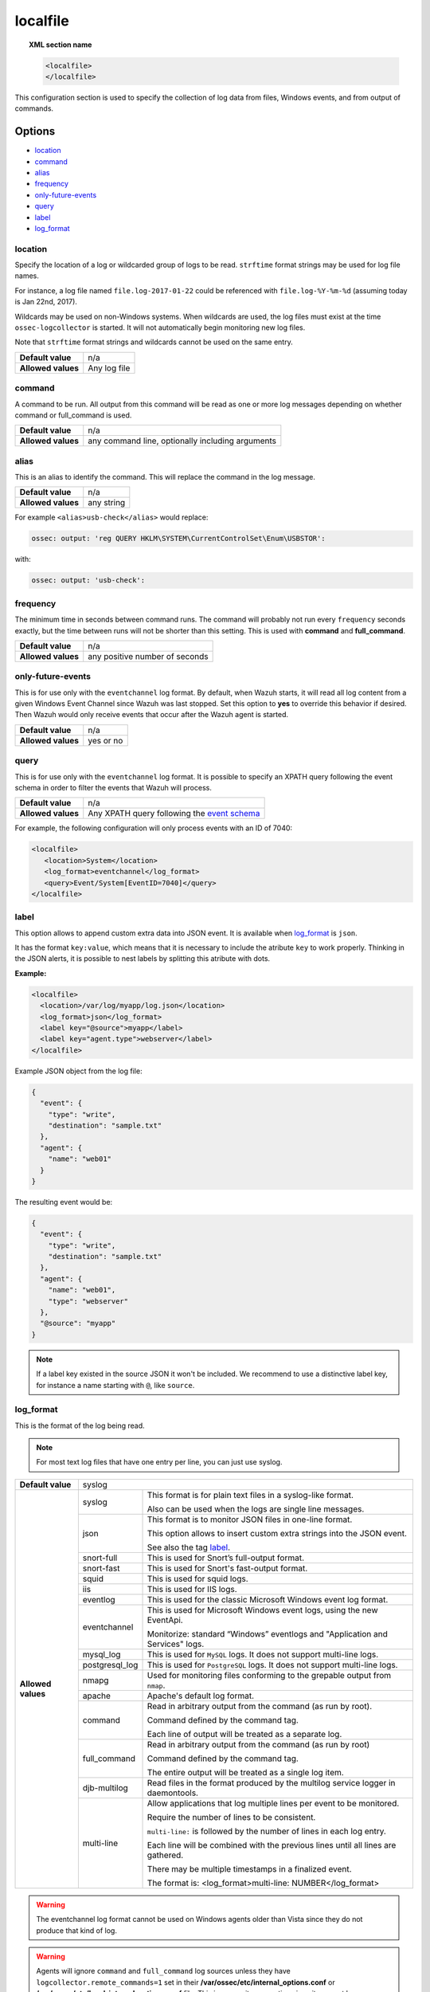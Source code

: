 .. _reference_ossec_localfile:


localfile
==========

.. topic:: XML section name

	.. code-block:: xml

		<localfile>
		</localfile>

This configuration section is used to specify the collection of log data from files, Windows events, and from output of commands.

Options
-------

- `location`_
- `command`_
- `alias`_
- `frequency`_
- `only-future-events`_
- `query`_
- `label`_
- `log_format`_

location
^^^^^^^^

Specify the location of a log or wildcarded group of logs to be read. ``strftime`` format strings may be used for log file names.

For instance, a log file named ``file.log-2017-01-22`` could be referenced with ``file.log-%Y-%m-%d`` (assuming today is Jan 22nd, 2017).

Wildcards may be used on non-Windows systems. When wildcards are used, the log files must exist at the time
``ossec-logcollector`` is started. It will not automatically begin monitoring new log files.

Note that ``strftime`` format strings and wildcards cannot be used on the same entry.

+--------------------+--------------+
| **Default value**  | n/a          |
+--------------------+--------------+
| **Allowed values** | Any log file |
+--------------------+--------------+

command
^^^^^^^^

A command to be run. All output from this command will be read as one or more log messages depending on whether
command or full_command is used.

+--------------------+--------------------------------------------------+
| **Default value**  | n/a                                              |
+--------------------+--------------------------------------------------+
| **Allowed values** | any command line, optionally including arguments |
+--------------------+--------------------------------------------------+

alias
^^^^^^^^

This is an alias to identify the command. This will replace the command in the log message.

+--------------------+------------+
| **Default value**  | n/a        |
+--------------------+------------+
| **Allowed values** | any string |
+--------------------+------------+

For example ``<alias>usb-check</alias>`` would replace:

.. code-block:: xml

   ossec: output: 'reg QUERY HKLM\SYSTEM\CurrentControlSet\Enum\USBSTOR':

with:

.. code-block:: xml

   ossec: output: 'usb-check':


frequency
^^^^^^^^^^

The minimum time in seconds between command runs. The command will probably not run every ``frequency``
seconds exactly, but the time between runs will not be shorter than this setting.
This is used with **command** and **full_command**.

+--------------------+--------------------------------+
| **Default value**  | n/a                            |
+--------------------+--------------------------------+
| **Allowed values** | any positive number of seconds |
+--------------------+--------------------------------+


only-future-events
^^^^^^^^^^^^^^^^^^^

This is for use only with the ``eventchannel`` log format.  By default, when Wazuh starts, it will read all log content from a given Windows Event Channel since Wazuh was last stopped.
Set this option to **yes** to override this behavior if desired.  Then Wazuh would only receive events that occur after the Wazuh agent is started.

+--------------------+-----------+
| **Default value**  | n/a       |
+--------------------+-----------+
| **Allowed values** | yes or no |
+--------------------+-----------+


query
^^^^^^^^

This is for use only with the ``eventchannel`` log format. It is possible to specify an XPATH query following the event
schema in order to filter the events that Wazuh will process.

+--------------------+----------------------------------------------------------------------------------------------------------------------------------+
| **Default value**  | n/a                                                                                                                              |
+--------------------+----------------------------------------------------------------------------------------------------------------------------------+
| **Allowed values** | Any XPATH query following the `event schema <https://msdn.microsoft.com/en-us/library/windows/desktop/aa385201(v=vs.85).aspx>`_  |
+--------------------+----------------------------------------------------------------------------------------------------------------------------------+

For example, the following configuration will only process events with an ID of 7040:

.. code-block:: xml

  <localfile>
     <location>System</location>
     <log_format>eventchannel</log_format>
     <query>Event/System[EventID=7040]</query>
  </localfile>

label
^^^^^

This option allows to append custom extra data into JSON event. It is available when `log_format`_ is ``json``.

It has the format ``key:value``, which means that it is necessary to include the atribute ``key`` to work properly.
Thinking in the JSON alerts, it is possible to nest labels by splitting this atribute with dots.

**Example:**

.. code-block:: xml

  <localfile>
    <location>/var/log/myapp/log.json</location>
    <log_format>json</log_format>
    <label key="@source">myapp</label>
    <label key="agent.type">webserver</label>
  </localfile>

Example JSON object from the log file:

.. code-block:: json

  {
    "event": {
      "type": "write",
      "destination": "sample.txt"
    },
    "agent": {
      "name": "web01"
    }
  }

The resulting event would be:

.. code-block:: json

  {
    "event": {
      "type": "write",
      "destination": "sample.txt"
    },
    "agent": {
      "name": "web01",
      "type": "webserver"
    },
    "@source": "myapp"
  }

.. note::

	If a label key existed in the source JSON it won't be included.
	We recommend to use a distinctive label key, for instance a name starting with ``@``, like ``source``.

log_format
^^^^^^^^^^^

This is the format of the log being read.

.. note::

  For most text log files that have one entry per line, you can just use syslog.


+--------------------+-------------------------------------------------------------------------------------------------------+
| **Default value**  | syslog                                                                                                |
+--------------------+----------------+--------------------------------------------------------------------------------------+
| **Allowed values** | syslog         | This format is for plain text files in a syslog-like format.                         |
|                    |                |                                                                                      |
|                    |                | Also can be used when the logs are single line messages.                             |
+                    +----------------+--------------------------------------------------------------------------------------+
|                    | json           | This format is to monitor JSON files in one-line format.                             |
|                    |                |                                                                                      |
|                    |                | This option allows to insert custom extra strings into the JSON event.               |
|                    |                |                                                                                      |
|                    |                | See also the tag `label`_.                                                           |
+                    +----------------+--------------------------------------------------------------------------------------+
|                    | snort-full     | This is used for Snort’s full-output format.                                         |
+                    +----------------+--------------------------------------------------------------------------------------+
|                    | snort-fast     | This is used for Snort's fast-output format.                                         |
+                    +----------------+--------------------------------------------------------------------------------------+
|                    | squid          | This is used for squid logs.                                                         |
+                    +----------------+--------------------------------------------------------------------------------------+
|                    | iis            | This is used for IIS logs.                                                           |
+                    +----------------+--------------------------------------------------------------------------------------+
|                    | eventlog       | This is used for the classic Microsoft Windows event log format.                     |
+                    +----------------+--------------------------------------------------------------------------------------+
|                    | eventchannel   | This is used for Microsoft Windows event logs, using the new EventApi.               |
|                    |                |                                                                                      |
|                    |                | Monitorize: standard “Windows” eventlogs and "Application and Services" logs.        |
+                    +----------------+--------------------------------------------------------------------------------------+
|                    | mysql_log      | This is used for ``MySQL`` logs. It does not support multi-line logs.                |
+                    +----------------+--------------------------------------------------------------------------------------+
|                    | postgresql_log | This is used for ``PostgreSQL`` logs. It does not support multi-line logs.           |
+                    +----------------+--------------------------------------------------------------------------------------+
|                    | nmapg          | Used for monitoring files conforming to the grepable output from ``nmap``.           |
+                    +----------------+--------------------------------------------------------------------------------------+
|                    | apache         | Apache's default log format.                                                         |
+                    +----------------+--------------------------------------------------------------------------------------+
|                    | command        | Read in arbitrary output from the command (as run by root).                          |
|                    |                |                                                                                      |
|                    |                | Command defined by the command tag.                                                  |
|                    |                |                                                                                      |
|                    |                |                                                                                      |
|                    |                | Each line of output will be treated as a separate log.                               |
+                    +----------------+--------------------------------------------------------------------------------------+
|                    | full_command   | Read in arbitrary output from the command (as run by root)                           |
|                    |                |                                                                                      |
|                    |                | Command defined by the command tag.                                                  |
|                    |                |                                                                                      |
|                    |                | The entire output will be treated as a single log item.                              |
+                    +----------------+--------------------------------------------------------------------------------------+
|                    | djb-multilog   | Read files in the format produced by the multilog service logger in daemontools.     |
+                    +----------------+--------------------------------------------------------------------------------------+
|                    | multi-line     |                                                                                      |
|                    |                | Allow applications that log multiple lines per event to be monitored.                |
|                    |                |                                                                                      |
|                    |                |                                                                                      |
|                    |                | Require the number of lines to be consistent.                                        |
|                    |                |                                                                                      |
|                    |                | ``multi-line:`` is followed by the number of lines in each log entry.                |
|                    |                |                                                                                      |
|                    |                | Each line will be combined with the previous lines until all lines are gathered.     |
|                    |                |                                                                                      |
|                    |                | There may be multiple timestamps in a finalized event.                               |
|                    |                |                                                                                      |
|                    |                | The format is: <log_format>multi-line: NUMBER</log_format>                           |
+--------------------+----------------+--------------------------------------------------------------------------------------+

.. warning::

	The eventchannel log format cannot be used on Windows agents older than Vista since they do not produce that kind of log.

.. warning::

	Agents will ignore ``command`` and ``full_command`` log sources unless they have ``logcollector.remote_commands=1`` set in their **/var/ossec/etc/internal_options.conf** or **/var/ossec/etc/local_internal_options.conf** file. This is a security precaution since it may not be permissible in all environments to allow the Wazuh manager to run arbitrary commands on agents in their root security context.


Example:

Multi-line log message in original log file:

.. code-block:: console

	Aug 9 14:22:47 hostname log line one
	Aug 9 14:22:47 hostname log line two
	Aug 9 14:22:47 hostname log line four
	Aug 9 14:22:47 hostname log line three
	Aug 9 14:22:47 hostname log line five

Log message as analyzed by ossec-analysisd:

.. code-block:: console

	Aug 9 14:22:47 hostname log line one Aug 9 14:22:47 hostname log line two Aug 9 14:22:47 hostname log line three Aug 9 14:22:47 hostname log line four Aug 9 14:22:47 hostname log line five

Example of configuration
------------------------

Linux configuration:

.. code-block:: xml

    <!-- For monitor log files -->
    <localfile>
      <log_format>syslog</log_format>
      <location>/var/log/syslog</location>
      <expect>srcip</expect>
      <timeout_allowed>yes</timeout_allowed>
    </command>

    <!-- For monitor commands output -->
    <localfile>
      <log_format>command</log_format>
      <command>df -P</command>
      <frequency>360</frequency>
    </localfile>

Windows configuration:

.. code-block:: xml

    <!-- For monitor Windows eventchannel -->
    <localfile>
      <location>Security</location>
      <log_format>eventchannel</log_format>
      <only-future-events>yes</only-future-events>
      <query>Event/System[EventID != 5145 and EventID != 5156]</query>
    </localfile>
